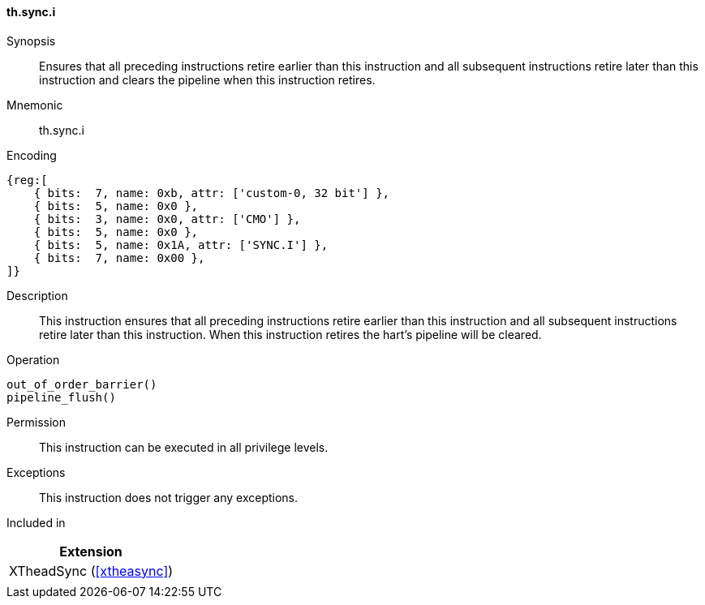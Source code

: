 [#xtheadsync-insns-sync_i,reftext=Synchronization barrier and pipeline flush]
==== th.sync.i

Synopsis::
Ensures that all preceding instructions retire earlier than this instruction and all subsequent instructions retire later than this instruction and clears the pipeline when this instruction retires.

Mnemonic::
th.sync.i

Encoding::
[wavedrom, , svg]
....
{reg:[
    { bits:  7, name: 0xb, attr: ['custom-0, 32 bit'] },
    { bits:  5, name: 0x0 },
    { bits:  3, name: 0x0, attr: ['CMO'] },
    { bits:  5, name: 0x0 },
    { bits:  5, name: 0x1A, attr: ['SYNC.I'] },
    { bits:  7, name: 0x00 },
]}
....

Description::
This instruction ensures that all preceding instructions retire earlier than this instruction and all subsequent instructions retire later than this instruction. When this instruction retires the hart's pipeline will be cleared.

Operation::
[source,sail]
--
out_of_order_barrier()
pipeline_flush()
--

Permission::
This instruction can be executed in all privilege levels.

Exceptions::
This instruction does not trigger any exceptions.

Included in::
[%header]
|===
|Extension

|XTheadSync (<<#xtheasync>>)
|
